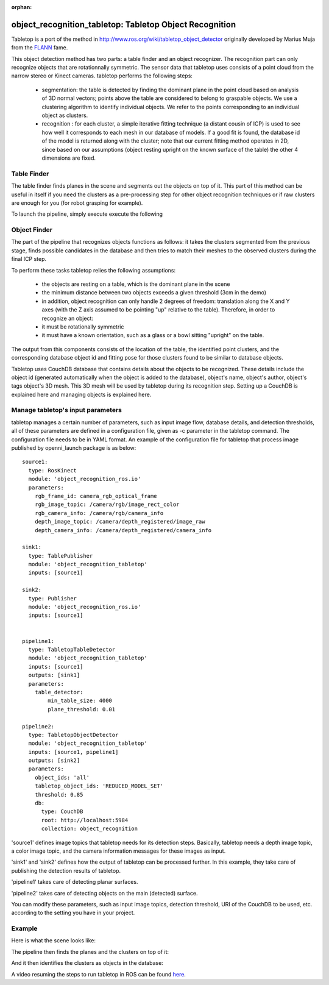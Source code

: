 :orphan:

.. _tabletop:

object_recognition_tabletop: Tabletop Object Recognition
========================================================

Tabletop is a port of the method in http://www.ros.org/wiki/tabletop_object_detector originally developed by Marius Muja from the `FLANN <https://github.com/mariusmuja/flann>`_ fame.

This object detection method has two parts: a table finder and an object recognizer. The recognition part can only recognize objects that are rotationnally symmetric.
The sensor data that tabletop uses consists of a point cloud from the narrow stereo or Kinect cameras. tabletop performs the following steps:

 * segmentation: the table is detected by finding the dominant plane in the point cloud based on analysis of 3D normal vectors; points above the table are considered to belong to graspable objects. We use a clustering algorithm to identify individual objects. We refer to the points corresponding to an individual object as clusters.
 * recognition : for each cluster, a simple iterative fitting technique (a distant cousin of ICP) is used to see how well it corresponds to each mesh in our database of models. If a good fit is found, the database id of the model is returned along with the cluster; note that our current fitting method operates in 2D, since based on our assumptions (object resting upright on the known surface of the table) the other 4 dimensions are fixed.

Table Finder
------------

The table finder finds planes in the scene and segments out the objects on top of it. This part of this method can be useful in itself if you need the clusters as a pre-processing step for other object recognition techniques or if raw clusters are enough for you (for robot grasping for example).

.. toggle_table::
    :arg1: Non-ROS
    :arg2: ROS

To launch the pipeline, simply execute execute the following

.. toggle:: Non-ROS

    .. code-block:: sh

        ./detection -c ${PATH_TO_YOUR_TABLETOP_FOLDER}/conf/detection.table.ork

.. toggle:: ROS

    .. code-block:: sh

        rosrun object_recognition_ros server -c `rospack find object_recognition_tabletop`/conf/detection.table.ork

    In ROS mode, several topics are published:

       * a MarkerArray.msg for the clusters found on the planes as ``/tabletop/clusters``
       * a Table.msg for the different tables (the RViz ork plugin can help visualize those)

Object Finder
-------------

The part of the pipeline that recognizes objects functions as follows: it takes the clusters segmented from the previous stage, finds possible candidates in the database and then tries to match their meshes to the observed clusters during the final ICP step.

To perform these tasks tabletop relies the following assumptions:

 * the objects are resting on a table, which is the dominant plane in the scene
 * the minimum distance between two objects exceeds a given threshold (3cm in the demo)
 * in addition, object recognition can only handle 2 degrees of freedom: translation along the X and Y axes (with the Z axis assumed to be pointing "up" relative to the table). Therefore, in order to recognize an object:
 * it must be rotationally symmetric
 * it must have a known orientation, such as a glass or a bowl sitting "upright" on the table.

The output from this components consists of the location of the table, the identified point clusters, and the corresponding database object id and fitting pose for those clusters found to be similar to database objects.

Tabletop uses CouchDB database that contains details about the objects to be recognized. These details include the object id (generated automatically when the object is added to the database), object's name, object's author, object's tags object's 3D mesh. This 3D mesh will be used by tabletop during its recognition step. Setting up a CouchDB is explained here and managing objects is explained here.

Manage tabletop's input parameters
----------------------------------

tabletop manages a certain number of parameters, such as input image flow, database details, and detection thresholds, all of these parameters are defined in a configuration file, given as -c parameter in the tabletop command. The configuration file needs to be in YAML format.  An example of the configuration file for tabletop that process image published by openni_launch package is as below::


    source1:
      type: RosKinect
      module: 'object_recognition_ros.io' 
      parameters:
        rgb_frame_id: camera_rgb_optical_frame
        rgb_image_topic: /camera/rgb/image_rect_color
        rgb_camera_info: /camera/rgb/camera_info
        depth_image_topic: /camera/depth_registered/image_raw
        depth_camera_info: /camera/depth_registered/camera_info
    
    sink1:
      type: TablePublisher
      module: 'object_recognition_tabletop'
      inputs: [source1]
    
    sink2:
      type: Publisher
      module: 'object_recognition_ros.io'
      inputs: [source1]
    
    
    pipeline1:
      type: TabletopTableDetector
      module: 'object_recognition_tabletop'
      inputs: [source1]
      outputs: [sink1]
      parameters:
        table_detector:
            min_table_size: 4000
            plane_threshold: 0.01
    
    pipeline2:
      type: TabletopObjectDetector
      module: 'object_recognition_tabletop'
      inputs: [source1, pipeline1]
      outputs: [sink2]
      parameters:
        object_ids: 'all'
        tabletop_object_ids: 'REDUCED_MODEL_SET'
        threshold: 0.85
        db:
          type: CouchDB
          root: http://localhost:5984
          collection: object_recognition
          


'source1' defines image topics that tabletop needs for its detection steps. Basically, tabletop needs a depth image topic, a color image topic, and the camera information messages for these images as input.

'sink1' and 'sink2' defines how the output of tabletop can be processed further. In this example, they take care of publishing the detection results of tabletop.

'pipeline1' takes care of detecting planar surfaces.

'pipeline2' takes care of detecting objects on the main (detected) surface.

You can modify these parameters, such as input image topics, detection threshold, URI of the CouchDB to be used, etc. according to the setting you have in your project.


Example
-------

Here is what the scene looks like:

.. image:: example1.png
   :width: 100%

The pipeline then finds the planes and the clusters on top of it:

.. image:: example2.png
   :width: 100%

And it then identifies the clusters as objects in the database:

.. image:: example3.png
   :width: 100%

A video resuming the steps to run tabletop in ROS can be found `here <http://youtu.be/b_Ti3_4gY1I>`_.
